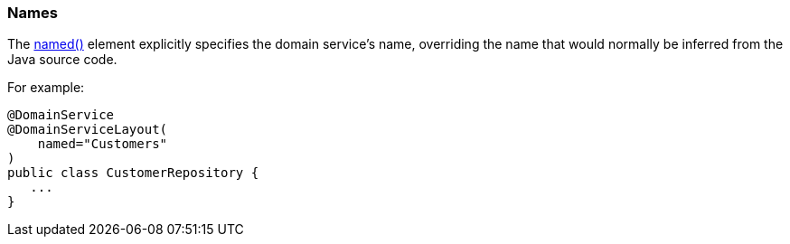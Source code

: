 === Names

:Notice: Licensed to the Apache Software Foundation (ASF) under one or more contributor license agreements. See the NOTICE file distributed with this work for additional information regarding copyright ownership. The ASF licenses this file to you under the Apache License, Version 2.0 (the "License"); you may not use this file except in compliance with the License. You may obtain a copy of the License at. http://www.apache.org/licenses/LICENSE-2.0 . Unless required by applicable law or agreed to in writing, software distributed under the License is distributed on an "AS IS" BASIS, WITHOUT WARRANTIES OR  CONDITIONS OF ANY KIND, either express or implied. See the License for the specific language governing permissions and limitations under the License.
:page-partial:


The xref:refguide:applib:index/annotation/DomainServiceLayout.adoc#named[named()] element explicitly specifies the domain service's name, overriding the name that would normally be inferred from the Java source code.


For example:

[source,java]
----
@DomainService
@DomainServiceLayout(
    named="Customers"
)
public class CustomerRepository {
   ...
}
----


